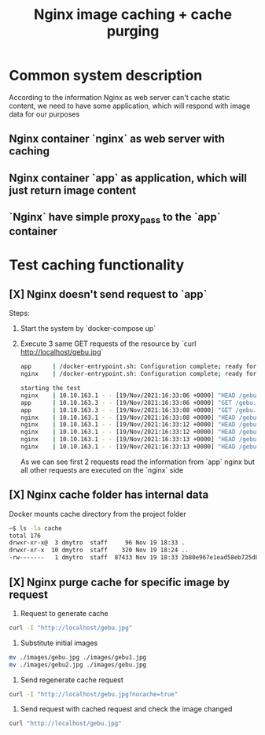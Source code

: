#+TITLE: Nginx image caching + cache purging

* Common system description
According to the information Nginx as web server can't cache static content, we need to have some application, which will respond with image data for our purposes

** Nginx container `nginx` as web server with caching
** Nginx container `app` as application, which will just return image content
** `Nginx` have simple proxy_pass to the `app` container
* Test caching functionality
** [X] Nginx doesn't send request to `app`
Steps:
1. Start the system by `docker-compose up`
2. Execute 3 same GET requests of the resource by `curl http://localhost/gebu.jpg`
   #+begin_src bash
        app      | /docker-entrypoint.sh: Configuration complete; ready for start up
        nginx    | /docker-entrypoint.sh: Configuration complete; ready for start up

        starting the test
        nginx    | 10.10.163.1 - - [19/Nov/2021:16:33:06 +0000] "HEAD /gebu.jpg HTTP/1.1" 200 0 "-" "curl/7.64.1"
        app      | 10.10.163.3 - - [19/Nov/2021:16:33:06 +0000] "GET /gebu.jpg HTTP/1.0" 200 65536 "-" "curl/7.64.1"
        app      | 10.10.163.3 - - [19/Nov/2021:16:33:08 +0000] "GET /gebu.jpg HTTP/1.0" 200 86833 "-" "curl/7.64.1"
        nginx    | 10.10.163.1 - - [19/Nov/2021:16:33:08 +0000] "HEAD /gebu.jpg HTTP/1.1" 200 0 "-" "curl/7.64.1"
        nginx    | 10.10.163.1 - - [19/Nov/2021:16:33:12 +0000] "HEAD /gebu.jpg HTTP/1.1" 200 0 "-" "curl/7.64.1"
        nginx    | 10.10.163.1 - - [19/Nov/2021:16:33:12 +0000] "HEAD /gebu.jpg HTTP/1.1" 200 0 "-" "curl/7.64.1"
        nginx    | 10.10.163.1 - - [19/Nov/2021:16:33:13 +0000] "HEAD /gebu.jpg HTTP/1.1" 200 0 "-" "curl/7.64.1"
        nginx    | 10.10.163.1 - - [19/Nov/2021:16:33:13 +0000] "HEAD /gebu.jpg HTTP/1.1" 200 0 "-" "curl/7.64.1"
   #+end_src

   As we can see first 2 requests read the information from `app` nginx but all other requests are executed on the `nginx` side
** [X] Nginx cache folder has internal data
Docker mounts cache directory from the project folder

#+begin_src bash
    ─$ ls -la cache
    total 176
    drwxr-xr-x@  3 dmytro  staff     96 Nov 19 18:33 .
    drwxr-xr-x  10 dmytro  staff    320 Nov 19 18:24 ..
    -rw-------   1 dmytro  staff  87433 Nov 19 18:33 2b80e967e1ead58eb725d823f29e1fde
#+end_src
** [X] Nginx purge cache for specific image by request
    1. Request to generate cache
    #+begin_src bash
     curl -I "http://localhost/gebu.jpg"
    #+end_src
    2. Substitute initial images
    #+begin_src bash
    mv ./images/gebu.jpg ./images/gebu1.jpg
    mv ./images/gebu2.jpg ./images/gebu.jpg
    #+end_src
    3. Send regenerate cache request
    #+begin_src bash
    curl -I "http://localhost/gebu.jpg?nocache=true"
    #+end_src
    4. Send request with cached request and check the image changed
    #+begin_src bash
    curl "http://localhost/gebu.jpg"
    #+end_src
